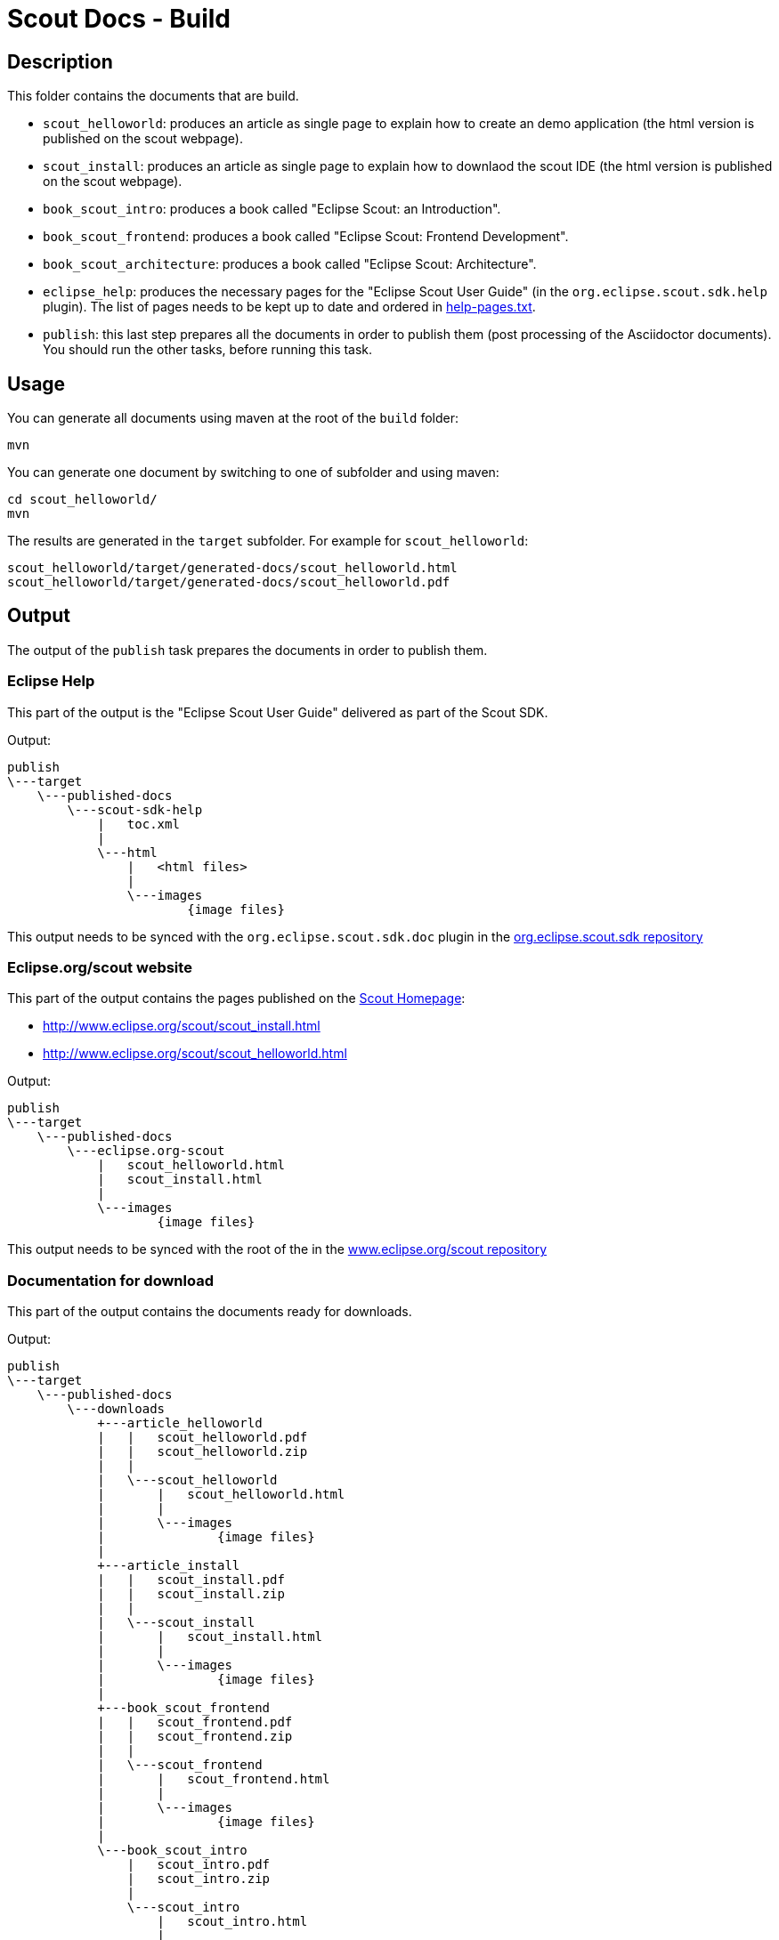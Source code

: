 = Scout Docs - Build

== Description

This folder contains the documents that are build.

* `scout_helloworld`: produces an article as single page to explain how to create an demo application (the html version is published on the scout webpage).
* `scout_install`: produces an article as single page to explain how to downlaod the scout IDE (the html version is published on the scout webpage).
* `book_scout_intro`: produces a book called "Eclipse Scout: an Introduction".
* `book_scout_frontend`: produces a book called "Eclipse Scout: Frontend Development".
* `book_scout_architecture`: produces a book called "Eclipse Scout: Architecture".
* `eclipse_help`: produces the necessary pages for the "Eclipse Scout User Guide" (in the `org.eclipse.scout.sdk.help` plugin). The list of pages needs to be kept up to date and ordered in link:eclipse_help/help-pages.txt[help-pages.txt].
* `publish`: this last step prepares all the documents in order to publish them (post processing of the Asciidoctor documents). You should run the other tasks, before running this task.

== Usage

You can generate all documents using maven at the root of the `build` folder:

 mvn

You can generate one document by switching to one of subfolder and using maven:

 cd scout_helloworld/
 mvn
 
The results are generated in the `target` subfolder. For example for `scout_helloworld`:

 scout_helloworld/target/generated-docs/scout_helloworld.html
 scout_helloworld/target/generated-docs/scout_helloworld.pdf
 
== Output
The output of the `publish` task prepares the documents in order to publish them.

=== Eclipse Help
This part of the output is the "Eclipse Scout User Guide" delivered as part of the Scout SDK.

Output:

    publish
    \---target
        \---published-docs
            \---scout-sdk-help
                |   toc.xml
                |   
                \---html
                    |   <html files>
                    |   
                    \---images
                            {image files}

This output needs to be synced with the `org.eclipse.scout.sdk.doc` plugin in the link:http://git.eclipse.org/c/scout/org.eclipse.scout.sdk.git/[org.eclipse.scout.sdk repository]

=== Eclipse.org/scout website
This part of the output contains the pages published on the link:http://www.eclipse.org/scout[Scout Homepage]:

* link:http://www.eclipse.org/scout/scout_install.html[]
* link:http://www.eclipse.org/scout/scout_helloworld.html[]

Output:

    publish
    \---target
        \---published-docs
            \---eclipse.org-scout
                |   scout_helloworld.html
                |   scout_install.html
                |   
                \---images
                        {image files}

This output needs to be synced with the root of the in the link:http://git.eclipse.org/c/www.eclipse.org/scout.git[www.eclipse.org/scout repository]

=== Documentation for download
This part of the output contains the documents ready for downloads.

Output:

    publish
    \---target
        \---published-docs
            \---downloads
                +---article_helloworld
                |   |   scout_helloworld.pdf
                |   |   scout_helloworld.zip
                |   |   
                |   \---scout_helloworld
                |       |   scout_helloworld.html
                |       |   
                |       \---images
                |               {image files}
                |               
                +---article_install
                |   |   scout_install.pdf
                |   |   scout_install.zip
                |   |   
                |   \---scout_install
                |       |   scout_install.html
                |       |   
                |       \---images
                |               {image files}
                |               
                +---book_scout_frontend
                |   |   scout_frontend.pdf
                |   |   scout_frontend.zip
                |   |   
                |   \---scout_frontend
                |       |   scout_frontend.html
                |       |   
                |       \---images
                |               {image files}
                |               
                \---book_scout_intro
                    |   scout_intro.pdf
                    |   scout_intro.zip
                    |   
                    \---scout_intro
                        |   scout_intro.html
                        |   
                        \---images
                                {image files}

This output is at the moment continuously published on a server hosted by BSI:

http://tools.bsi-software.com/scoutbook/


